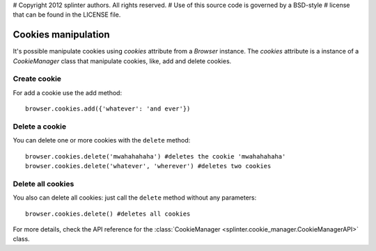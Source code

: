 # Copyright 2012 splinter authors. All rights reserved.
# Use of this source code is governed by a BSD-style
# license that can be found in the LICENSE file.

.. meta::
    :description: Cookie manipulation
    :keywords: splinter, python, tutorial, documentation, cookies

++++++++++++++++++++
Cookies manipulation
++++++++++++++++++++

It's possible manipulate cookies using `cookies` attribute from a `Browser` instance. The `cookies` attribute is a instance of a `CookieManager` class that manipulate cookies, like, add and delete cookies.

Create cookie
-------------

For add a cookie use the add method:

.. highlight:: python

::

    browser.cookies.add({'whatever': 'and ever'})

Delete a cookie
---------------

You can delete one or more cookies with the ``delete`` method:

.. highlight:: python

::

    browser.cookies.delete('mwahahahaha') #deletes the cookie 'mwahahahaha'
    browser.cookies.delete('whatever', 'wherever') #deletes two cookies

Delete all cookies
------------------

You also can delete all cookies: just call the ``delete`` method without any
parameters:

.. highlight:: python

::

    browser.cookies.delete() #deletes all cookies

For more details, check the API reference for the
:class:`CookieManager <splinter.cookie_manager.CookieManagerAPI>` class.
